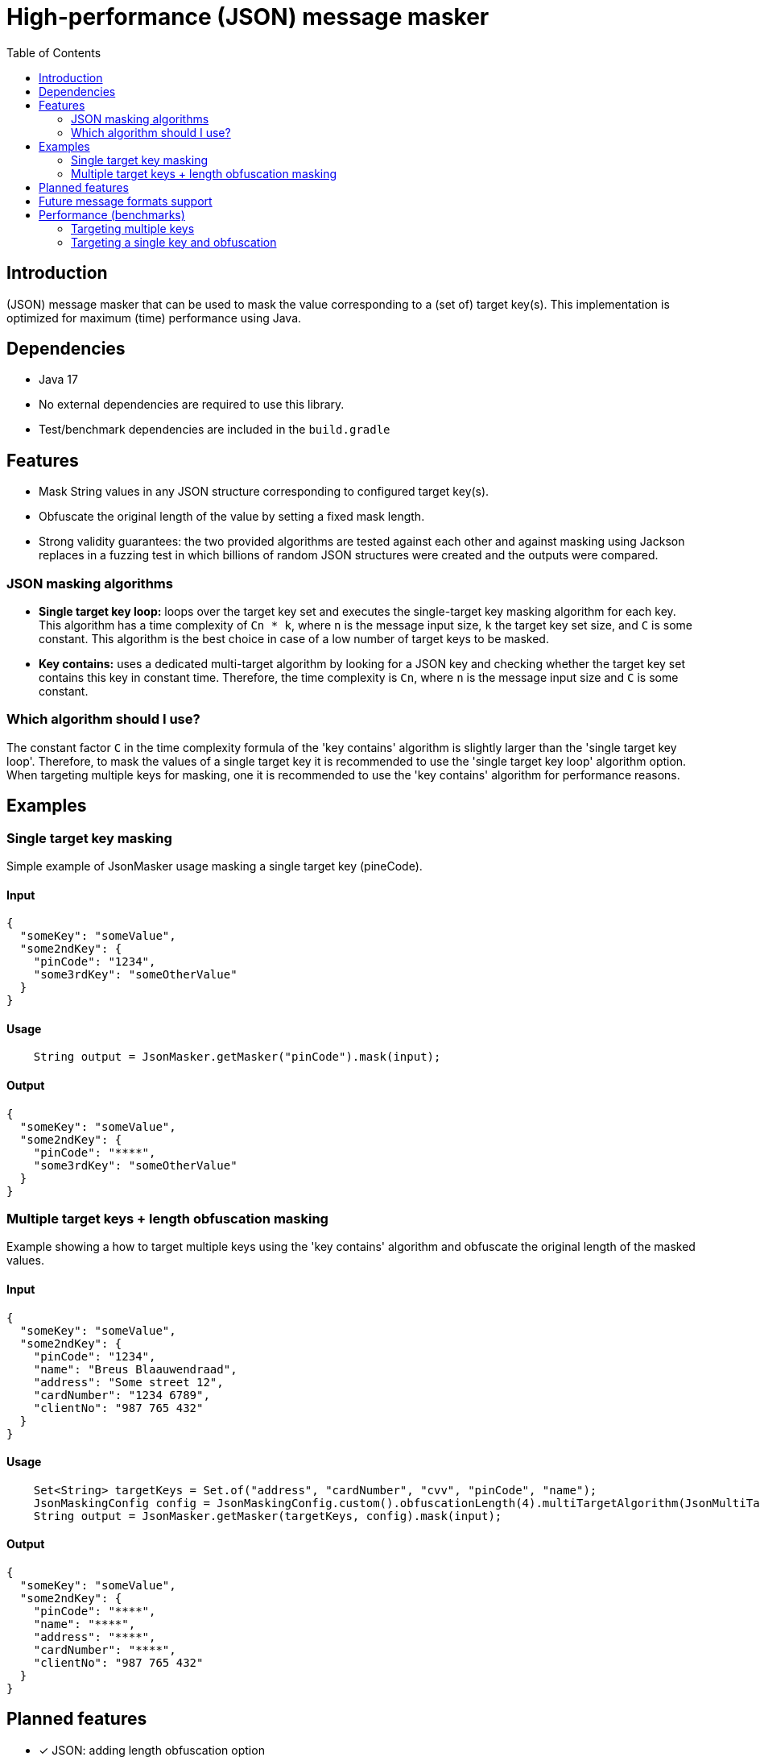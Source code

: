 = High-performance (JSON) message masker
:toc:

== Introduction
(JSON) message masker that can be used to mask the value corresponding to a (set of) target key(s). 
This implementation is optimized for maximum (time) performance using Java. 

== Dependencies
* Java 17
* No external dependencies are required to use this library.
* Test/benchmark dependencies are included in the `build.gradle`

== Features
- Mask String values in any JSON structure corresponding to configured target key(s).
- Obfuscate the original length of the value by setting a fixed mask length.
- Strong validity guarantees: the two provided algorithms are tested against each other and against masking using Jackson replaces in a fuzzing test in which billions of random JSON structures were created and the outputs were compared.

=== JSON masking algorithms
- *Single target key loop:* loops over the target key set and executes the single-target key masking algorithm for each key. This algorithm has a time complexity of `Cn * k`, where `n` is the message input size, `k` the target key set size, and `C` is some constant. This algorithm is the best choice in case of a low number of target keys to be masked.

- *Key contains:* uses a dedicated multi-target algorithm by looking for a JSON key and checking whether the target key set contains this key in constant time. Therefore, the time complexity is `Cn`, where `n` is the message input size and `C` is some constant.

=== Which algorithm should I use?
The constant factor `C` in the time complexity formula of the 'key contains' algorithm is slightly larger than the 'single target key loop'.
Therefore, to mask the values of a single target key it is recommended to use the 'single target key loop' algorithm option.
When targeting multiple keys for masking, one it is recommended to use the 'key contains' algorithm for performance reasons.

== Examples
=== Single target key masking

Simple example of JsonMasker usage masking a single target key (pineCode).

==== Input

[source,json]
----
{
  "someKey": "someValue",
  "some2ndKey": {
    "pinCode": "1234",
    "some3rdKey": "someOtherValue"
  }
}
----

==== Usage

[source,java]
----
    String output = JsonMasker.getMasker("pinCode").mask(input);
----

==== Output

[source,json]
----
{
  "someKey": "someValue",
  "some2ndKey": {
    "pinCode": "****",
    "some3rdKey": "someOtherValue"
  }
}
----

=== Multiple target keys + length obfuscation masking
Example showing a how to target multiple keys using the 'key contains' algorithm and obfuscate the original length of the masked values.

==== Input

[source,json]
----
{
  "someKey": "someValue",
  "some2ndKey": {
    "pinCode": "1234",
    "name": "Breus Blaauwendraad",
    "address": "Some street 12",
    "cardNumber": "1234 6789",
    "clientNo": "987 765 432"
  }
}
----

==== Usage

[source,java]
----
    Set<String> targetKeys = Set.of("address", "cardNumber", "cvv", "pinCode", "name");
    JsonMaskingConfig config = JsonMaskingConfig.custom().obfuscationLength(4).multiTargetAlgorithm(JsonMultiTargetAlgorithm.KEYS_CONTAIN).build();
    String output = JsonMasker.getMasker(targetKeys, config).mask(input);
----

==== Output

[source,json]
----
{
  "someKey": "someValue",
  "some2ndKey": {
    "pinCode": "****",
    "name": "****",
    "address": "****",
    "cardNumber": "****",
    "clientNo": "987 765 432"
  }
}
----

== Planned features
- [x] JSON: adding length obfuscation option
- [x] JSON: targeting multiple (naive, time complexity n * target key set length)
- [x] JSON: targeting multiple keys (time complexity n)
- [x] JSON: add support for input String containing JSON array instead of JSON object
- [ ] JSON: add feature to enable/disable numeric values

== Future message formats support
- [ ] XML: add XML masking
- [ ] x-www-form-urlencoded data masking

== Performance (benchmarks)
This library shines when you have a predefined list of target keys for which one wants the value in the (JSON) message to be masked.
Especially the 'key contains' algorithm is an advantage compared to using something like Jackson for masking, since the time complexity of masking doesn't scale with the number of keys targeted.


=== Targeting multiple keys
Using JMH, we got the following results which compare the `key contains` algorithm, the `single target loop` algorithm and using Jackson to mask the values.
This benchmark takes the file `large-input-benchmark.json` as input and targets a set of 100 keys.

[source]
----
Benchmark                                                              Mode  Cnt       Score   Error  Units
JsonMaskMultipleTargetKeysBenchmark.keyContainsMaskMultiKeysLargeJson  avgt    2    3705,435          ns/op
JsonMaskMultipleTargetKeysBenchmark.keyContainsMaskMultiKeysSmallJson  avgt    2     259,892          ns/op
JsonMaskMultipleTargetKeysBenchmark.loopMaskMultipleKeysLargeJson      avgt    2  389815,790          ns/op
JsonMaskMultipleTargetKeysBenchmark.loopMaskMultipleKeysSmallJson      avgt    2   19147,009          ns/op
JsonMaskMultipleTargetKeysBenchmark.parseAndMaskMultiKeysLargeJson     avgt    2  140475,577          ns/op
JsonMaskMultipleTargetKeysBenchmark.parseAndMaskMultiKeysSmallJson     avgt    2    3116,934          ns/op
----


=== Targeting a single key and obfuscation

Targeting a single key using the 'single target loop' algorithm is approximately as fast as using Jackson for masking for small inputs.
Nonetheless, for larger inputs the JsonMasker is faster compared to using Jackson for masking.

Furthermore, the benchmark results below indicate that length obfuscation has negligible impact on the performance of the masking.

[source]
----
Benchmark                                                                                   Mode  Cnt     Score   Error  Units
JsonMaskSingleTargetKeyBenchmark.maskLargeJsonObjectBytes                                   avgt       4127,513          ns/op
JsonMaskSingleTargetKeyBenchmark.maskLargeJsonObjectString                                  avgt       3904,211          ns/op
JsonMaskSingleTargetKeyBenchmark.maskSimpleJsonObjectBytes                                  avgt        217,186          ns/op
JsonMaskSingleTargetKeyBenchmark.maskSimpleJsonObjectObfuscateLengthEqualToTargetValue      avgt        220,453          ns/op
JsonMaskSingleTargetKeyBenchmark.maskSimpleJsonObjectObfuscateLengthLongerThanTargetValue   avgt        205,186          ns/op
JsonMaskSingleTargetKeyBenchmark.maskSimpleJsonObjectObfuscateLengthShorterThanTargetValue  avgt        186,976          ns/op
JsonMaskSingleTargetKeyBenchmark.maskSimpleJsonObjectString                                 avgt        218,180          ns/op
JsonMaskSingleTargetKeyBenchmark.parseAndMaskLargeJsonObjectAsBytes                         avgt       8034,178          ns/op
JsonMaskSingleTargetKeyBenchmark.parseAndMaskLargeJsonObjectAsString                        avgt       8841,435          ns/op
JsonMaskSingleTargetKeyBenchmark.parseAndMaskSmallJsonObjectAsByte                          avgt        173,872          ns/op
JsonMaskSingleTargetKeyBenchmark.parseAndMaskSmallJsonObjectAsString                        avgt        208,936          ns/op
----
